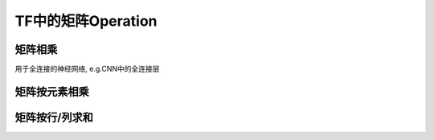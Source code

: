TF中的矩阵Operation
=====================
矩阵相乘
---------
.. code-block:: python
  :linenos:

  tf.matmul(h_pool, W)

用于全连接的神经网络, e.g.CNN中的全连接层

矩阵按元素相乘
---------------
.. code-block:: none
  :linenos:

  matrix_1 * matrix_2

矩阵按行/列求和
----------------
.. code-block:: python
  :linenos:

  tf.reduce_sum(matrix)